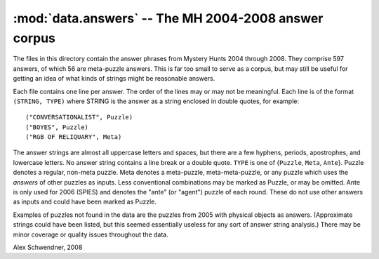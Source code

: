 .. _answers:

:mod:`data.answers` -- The MH 2004-2008 answer corpus
=====================================================

.. module:: data.answers

The files in this directory contain the answer phrases from Mystery
Hunts 2004 through 2008. They comprise 597 answers, of which 56 are
meta-puzzle answers. This is far too small to serve as a corpus, but
may still be useful for getting an idea of what kinds of strings might
be reasonable answers.

Each file contains one line per answer. The order of the lines may or
may not be meaningful. Each line is of the format ``(STRING, TYPE)`` where
STRING is the answer as a string enclosed in double quotes, for
example::

        ("CONVERSATIONALIST", Puzzle)
        ("BOYES", Puzzle)
        ("RGB OF RELIQUARY", Meta)

The answer
strings are almost all uppercase letters and spaces, but there are a
few hyphens, periods, apostrophes, and lowercase letters. No answer
string contains a line break or a double quote. ``TYPE`` is one of
{``Puzzle``, ``Meta``, ``Ante``}. Puzzle denotes a regular, non-meta puzzle. Meta
denotes a meta-puzzle, meta-meta-puzzle, or any puzzle which uses the
*answers* of other puzzles as inputs. Less conventional combinations
may be marked as Puzzle, or may be omitted. Ante is only used for 2006
(SPIES) and denotes the "ante" (or "agent") puzzle of each
round. These do not use other answers as inputs and could have been
marked as Puzzle.

Examples of puzzles not found in the data are the puzzles from 2005
with physical objects as answers. (Approximate strings could have been
listed, but this seemed essentially useless for any sort of answer
string analysis.) There may be minor coverage or quality issues
throughout the data.

Alex Schwendner, 2008

.. vim: tw=70
